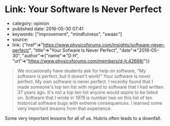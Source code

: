 * Link: Your Software Is Never Perfect
  :PROPERTIES:
  :CUSTOM_ID: link-your-software-is-never-perfect
  :END:

- category: opinion
- published date: 2016-05-30 07:41
- keywords: ["improvement", "mindfulness", "swaac"]
- source:
- link: {"href"=>"https://www.physicsforums.com/insights/software-never-perfect/", "title"=>"Your Sofware Is Never Perfect", "date"=>"2016-05-30", "author"=>{"name"=>"D H", "url"=>"https://www.physicsforums.com/members/d-h.42688/"}}

#+BEGIN_QUOTE
  We occasionally have students ask for help on software, "My software is perfect, but it doesn't work!" Your software is never perfect. My own software is never perfect. I recently found that I made someone's top ten list with regard to software that I had written 37 years ago. It's not a top ten list anyone would aspire to be listed on. Software that I wrote in 1979 is number two on this list of ten historical software bugs with extreme consequences. I learned some very important lessons from that experience.
#+END_QUOTE

Some very important lessons for all of us. Hubris often leads to a downfall.

